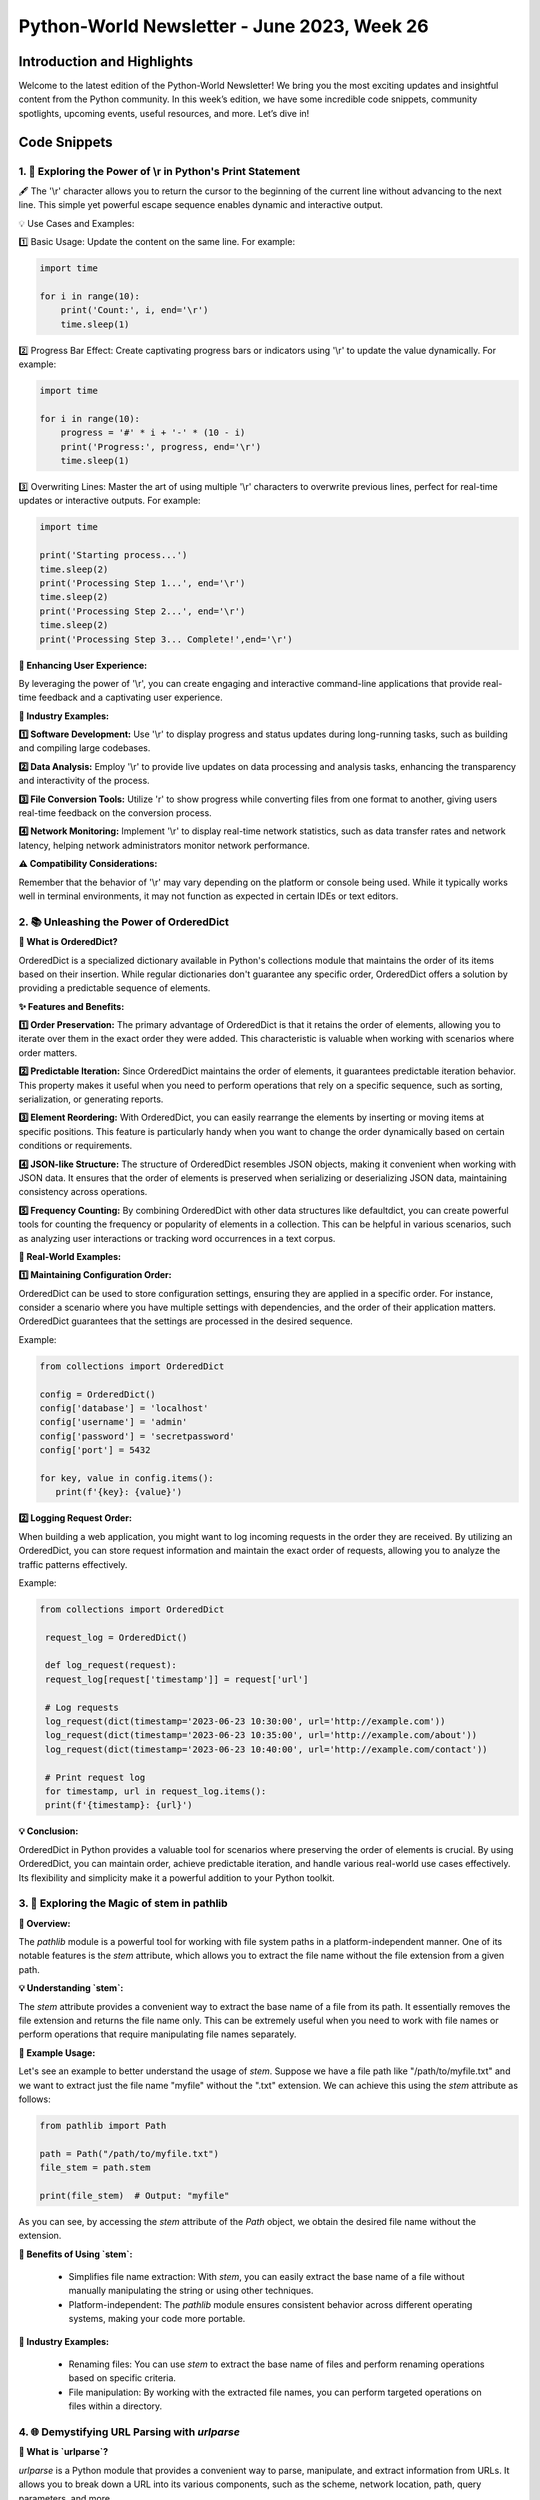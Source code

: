 Python-World Newsletter - June 2023, Week 26
############################################

Introduction and Highlights
---------------------------

Welcome to the latest edition of the Python-World Newsletter! We bring
you the most exciting updates and insightful content from the Python
community. In this week’s edition, we have some incredible code
snippets, community spotlights, upcoming events, useful resources, and
more. Let’s dive in!

Code Snippets
-------------

1. 🐍 Exploring the Power of \\r in Python's Print Statement
*************************************************************

🖋️ The '\\r' character allows you to return the cursor to the beginning of the current line without advancing to the next line. This simple yet powerful escape sequence enables dynamic and interactive output.

💡 Use Cases and Examples:

1️⃣ Basic Usage: Update the content on the same line. For example:

.. code:: python

   import time

   for i in range(10):
       print('Count:', i, end='\r')
       time.sleep(1)


2️⃣ Progress Bar Effect: Create captivating progress bars or indicators using '\\r' to update the value dynamically. For example:

.. code:: python

   import time

   for i in range(10):
       progress = '#' * i + '-' * (10 - i)
       print('Progress:', progress, end='\r')
       time.sleep(1)


3️⃣ Overwriting Lines: Master the art of using multiple '\\r' characters to overwrite previous lines, perfect for real-time updates or interactive outputs. For example:

.. code:: python

    import time

    print('Starting process...')
    time.sleep(2)
    print('Processing Step 1...', end='\r')
    time.sleep(2)
    print('Processing Step 2...', end='\r')
    time.sleep(2)
    print('Processing Step 3... Complete!',end='\r')


**🌟 Enhancing User Experience:**

By leveraging the power of '\\r', you can create engaging and interactive command-line applications that provide real-time feedback and a captivating user experience.

**🏢 Industry Examples:**

**1️⃣ Software Development:** Use '\\r' to display progress and status updates during long-running tasks, such as building and compiling large codebases.

**2️⃣ Data Analysis:** Employ '\\r' to provide live updates on data processing and analysis tasks, enhancing the transparency and interactivity of the process.

**3️⃣ File Conversion Tools:** Utilize '\r' to show progress while converting files from one format to another, giving users real-time feedback on the conversion process.

**4️⃣ Network Monitoring:** Implement '\\r' to display real-time network statistics, such as data transfer rates and network latency, helping network administrators monitor network performance.

**⚠️ Compatibility Considerations:**

Remember that the behavior of '\\r' may vary depending on the platform or console being used. While it typically works well in terminal environments, it may not function as expected in certain IDEs or text editors.



2. 📚 Unleashing the Power of OrderedDict
*****************************************

**📰 What is OrderedDict?**

OrderedDict is a specialized dictionary available in Python's collections module that maintains the order of its items based on their insertion. While regular dictionaries don't guarantee any specific order, OrderedDict offers a solution by providing a predictable sequence of elements.

**✨ Features and Benefits:**

**1️⃣ Order Preservation:** The primary advantage of OrderedDict is that it retains the order of elements, allowing you to iterate over them in the exact order they were added. This characteristic is valuable when working with scenarios where order matters.

**2️⃣ Predictable Iteration:** Since OrderedDict maintains the order of elements, it guarantees predictable iteration behavior. This property makes it useful when you need to perform operations that rely on a specific sequence, such as sorting, serialization, or generating reports.

**3️⃣ Element Reordering:** With OrderedDict, you can easily rearrange the elements by inserting or moving items at specific positions. This feature is particularly handy when you want to change the order dynamically based on certain conditions or requirements.

**4️⃣ JSON-like Structure:** The structure of OrderedDict resembles JSON objects, making it convenient when working with JSON data. It ensures that the order of elements is preserved when serializing or deserializing JSON data, maintaining consistency across operations.

**5️⃣ Frequency Counting:** By combining OrderedDict with other data structures like defaultdict, you can create powerful tools for counting the frequency or popularity of elements in a collection. This can be helpful in various scenarios, such as analyzing user interactions or tracking word occurrences in a text corpus.

**🌟 Real-World Examples:**

**1️⃣ Maintaining Configuration Order:**

OrderedDict can be used to store configuration settings, ensuring they are applied in a specific order. For instance, consider a scenario where you have multiple settings with dependencies, and the order of their application matters. OrderedDict guarantees that the settings are processed in the desired sequence.

Example:

.. code:: python

   from collections import OrderedDict

   config = OrderedDict()
   config['database'] = 'localhost'
   config['username'] = 'admin'
   config['password'] = 'secretpassword'
   config['port'] = 5432

   for key, value in config.items():
      print(f'{key}: {value}')

**2️⃣ Logging Request Order:**

When building a web application, you might want to log incoming requests in the order they are received. By utilizing an OrderedDict, you can store request information and maintain the exact order of requests, allowing you to analyze the traffic patterns effectively.

Example:

.. code:: python

   from collections import OrderedDict

    request_log = OrderedDict()

    def log_request(request):
    request_log[request['timestamp']] = request['url']

    # Log requests
    log_request(dict(timestamp='2023-06-23 10:30:00', url='http://example.com'))
    log_request(dict(timestamp='2023-06-23 10:35:00', url='http://example.com/about'))
    log_request(dict(timestamp='2023-06-23 10:40:00', url='http://example.com/contact'))

    # Print request log
    for timestamp, url in request_log.items():
    print(f'{timestamp}: {url}')

**💡 Conclusion:**

OrderedDict in Python provides a valuable tool for scenarios where preserving the order of elements is crucial. By using OrderedDict, you can maintain order, achieve predictable iteration, and handle various real-world use cases effectively. Its flexibility and simplicity make it a powerful addition to your Python toolkit.




3. 🌿 Exploring the Magic of stem in pathlib
*********************************************

**📜 Overview:**

The `pathlib` module is a powerful tool for working with file system paths in a platform-independent manner. One of its notable features is the `stem` attribute, which allows you to extract the file name without the file extension from a given path.

**💡 Understanding `stem`:**

The `stem` attribute provides a convenient way to extract the base name of a file from its path. It essentially removes the file extension and returns the file name only. This can be extremely useful when you need to work with file names or perform operations that require manipulating file names separately.

**🔧 Example Usage:**

Let's see an example to better understand the usage of `stem`. Suppose we have a file path like "/path/to/myfile.txt" and we want to extract just the file name "myfile" without the ".txt" extension. We can achieve this using the `stem` attribute as follows:

.. code:: python

   from pathlib import Path

   path = Path("/path/to/myfile.txt")
   file_stem = path.stem

   print(file_stem)  # Output: "myfile"

As you can see, by accessing the `stem` attribute of the `Path` object, we obtain the desired file name without the extension.

**🌱 Benefits of Using `stem`:**

  - Simplifies file name extraction: With `stem`, you can easily extract the base name of a file without manually manipulating the string or using other techniques.
  - Platform-independent: The `pathlib` module ensures consistent behavior across different operating systems, making your code more portable.

**🌿 Industry Examples:**

  - Renaming files: You can use `stem` to extract the base name of files and perform renaming operations based on specific criteria.
  - File manipulation: By working with the extracted file names, you can perform targeted operations on files within a directory.



4. 🌐 Demystifying URL Parsing with `urlparse`
**********************************************


**🔗 What is `urlparse`?**

`urlparse` is a Python module that provides a convenient way to parse, manipulate, and extract information from URLs. It allows you to break down a URL into its various components, such as the scheme, network location, path, query parameters, and more.

**🚀 Why Use `urlparse`?**

    - URL Parsing: Extract individual components from a URL, such as the domain, path, or query parameters.
    - URL Construction: Assemble a URL by combining its components into a valid URL string.
    - URL Manipulation: Modify specific parts of a URL, such as adding or updating query parameters.
    - URL Validation: Check the validity and integrity of a URL.
    - URL Normalization: Convert relative URLs to absolute URLs for consistency and usability.

**🔧 How to Use `urlparse`:**

Using `urlparse` is straightforward. Let's look at an example:

.. code:: python

   from urllib.parse import urlparse

   url = "https://www.python.org/docs/?q=python&page=1#intro"
   parsed_url = urlparse(url)

   print(parsed_url.scheme)   # Output: "https"
   print(parsed_url.netloc)   # Output: "www.python.org"
   print(parsed_url.path)     # Output: "/docs/"
   print(parsed_url.query)    # Output: "q=python&page=1"
   print(parsed_url.fragment) # Output: "intro"

**💡 Pro Tip:**

Remember to handle exceptions when parsing URLs, as not all URLs may conform to the expected format. Additionally, consider URL encoding and decoding for special characters in query parameters.

**🌟 Industry Use Cases:**

   - Web Scraping: Extracting specific information from URLs.
   - URL Routing: Building web applications with URL routing and parameter extraction.
   - API Integration: Parsing URLs to interact with RESTful APIs.
   - URL Canonicalization: Standardizing and normalizing URLs for data analysis or comparison.




5. 🧪 Exploring Type Creation and Modification using `type`
***********************************************************


**🔍 Understanding Types and Metaclasses:**

In Python, everything is an object, including types themselves. The `type` function not only allows us to check the type of an object but also grants us the ability to dynamically create and modify types. This opens up exciting possibilities for metaprogramming and advanced customization of our Python programs.

**💡 Introspection with `type`:**

   - Checking the type of an object: `type(obj)`
   - Obtaining the base classes of a type: `type.__bases__`
   - Retrieving the name of a type: `type.__name__`
   - Accessing the module in which a type is defined: `type.__module__`

**✨ Creating New Types:**

You can create a new class by invoking type with three arguments: the class name, the base classes (as a tuple), and a dictionary containing the class attributes and methods.

Using `type` dynamically, we can create new types on the fly. For example:

.. code:: python

   MyClass = type("MyClass", (object,), {})

🔹 Adding attributes to a dynamically created class:

.. code:: python

   MyClass.attr = value

🔹 Defining methods for a dynamically created class:

.. code:: python

   def my_method(self):
      ...
   MyClass.my_method = my_method


**💡 Practical Examples:**

**1️ Dynamic Class Generation:**

Generating classes dynamically based on runtime conditions or configuration parameters.

.. code:: python

   def create_dynamic_class(name, bases, attrs):
      return type(name, bases, attrs)

   value=5
   DynamicClass = create_dynamic_class("DynamicClass", (object,), {"attr": value})
   print(DynamicClass.attr) # Output 5

**2 Create a new class by inheriting properties from a parent class**

.. code:: python

    # Define the parent class
    class ParentClass:
        def parent_method(self):
            print("This is a parent method.")

    # Define a dictionary to specify the attributes of the new class
    class_attrs = {
        'child_attr': 42,
        'child_method': lambda self: print("This is a child method.")
    }

    # Create a new class dynamically by inheriting from the parent class
    ChildClass = type('ChildClass', (ParentClass,), class_attrs)

    # Create an instance of the child class
    child = ChildClass()

    # Call methods from both parent and child classes
    child.parent_method()  # Output: This is a parent method.
    child.child_method()   # Output: This is a child method.

    # Access attributes from the child class
    print(child.child_attr)  # Output: 42


6. 🏝️ Uses of Ellipses in Python
*********************************

In Python, the Ellipsis or Ellipsis literal `...` (three dots) serves various purposes and provides useful functionalities in different contexts. This article explores the different uses of ellipses in Python and how they can enhance your code.

**🌟 Placeholder for Unwritten Code**

One use of the ellipsis literal is as a placeholder for unwritten code. Instead of using the `pass` keyword, you can use the ellipsis `...` to indicate that certain parts of your code, such as functions or classes, are yet to be implemented.


.. code:: python

    def unfinished_function():
        ...


Using the ellipsis as a placeholder signifies that the function body will be filled in later.

**📚 Type Hinting with Ellipsis**

Since Python 3.5, ellipses have been utilized in type hinting. Type hints allow you to declare and use specific data types for variables, parameters, and return values. The ellipsis can be part of a type hint, indicating that only part of the type is specified.


.. code:: python

    from typing import Tuple

    def process_data(data: Tuple[int, ...]):
        # Process the data


In the above example, the ellipsis `...` is used within a tuple type hint to indicate that all items in the tuple should be of the same integer type, but the length of the tuple can be arbitrary.

**🔪 Slicing in NumPy**

NumPy, a popular library for scientific computing, makes extensive use of ellipses for slicing multidimensional arrays. Slicing allows you to extract specific portions of arrays based on indexes. Ellipsis provides a concise way to handle multidimensional arrays in NumPy.


.. code:: python

    import numpy as np

    arr = np.array([[5, 3, 2, 3], [4, 8, 2, 6], [8, 2, 3, 0]])

    # Extracting elements using ellipsis literal
    print(arr[..., 1])

    # Extracting elements using general slice notation
    print(arr[:, 1])

    # Extracting elements using ellipsis object
    print(arr[Ellipsis, 1])


In the above code, the ellipsis `...` represents all the dimensions of the array. By using ellipsis, you can conveniently extract elements from specific indexes across different dimensions of the array.

**💡 Conclusion**

Ellipses in Python serve multiple purposes, ranging from placeholders for unwritten code to enabling advanced slicing in libraries like NumPy. Understanding and utilizing ellipses can enhance your code readability and make complex operations more manageable. By harnessing the power of ellipses, you can unlock new possibilities in your Python programming journey.


7. 🧩 Understanding `*args` and `**kwargs` in Python
*****************************************************

In Python, *args and **kwargs are special syntaxes used to pass a variable number of arguments to functions. These notations provide flexibility when working with functions that can accept an arbitrary number of arguments. This article dives into the details of *args and **kwargs and explores their uses and benefits.

**🌟 *args: Variable-Length Arguments**

The *args syntax allows a function to accept a variable number of non-keyword arguments. It collects the arguments passed to the function into a tuple, enabling the function to handle any number of positional arguments.


.. code:: python

    def sum_numbers(*args):
        total = 0
        for num in args:
            total += num
        return total

    print(sum_numbers(1, 2, 3))  # Output: 6
    print(sum_numbers(4, 5, 6, 7))  # Output: 22


In the above code, the function `sum_numbers` accepts any number of arguments. The `*args` notation allows passing multiple values, which are then treated as a tuple within the function. This way, you can perform operations on an arbitrary number of arguments.

**🔧 kwargs : Variable-Length Keyword Arguments**

The **kwargs syntax, on the other hand, enables a function to accept a variable number of keyword arguments. It collects the keyword arguments passed to the function into a dictionary, allowing the function to handle a flexible set of named arguments.


.. code:: python

    def print_details(**kwargs):
        for key, value in kwargs.items():
            print(f"{key}: {value}")

    print_details(name="John", age=25)  # Output: name: John, age: 25
    print_details(city="London", country="UK", occupation="Engineer")  # Output: city: London, country: UK, occupation: Engineer


In the above code, the function `print_details` accepts any number of keyword arguments. The `**kwargs` notation collects the key-value pairs and treats them as a dictionary within the function. This allows for flexible handling of named arguments without explicitly defining them.

**🎯 Combining *args and **kwargs**

You can also use *args and **kwargs together in a function declaration to handle both positional and keyword arguments simultaneously. This allows for maximum flexibility when designing functions that can accept different types of inputs.


.. code:: python

    def process_data(*args, **kwargs):
        for arg in args:
            print(f"Positional Argument: {arg}")
        for key, value in kwargs.items():
            print(f"Keyword Argument - {key}: {value}")

    process_data(1, 2, 3, name="John", age=25)


In the above code, the function `process_data` can handle both positional and keyword arguments. The `*args` notation captures any number of positional arguments, while the `**kwargs` notation captures any number of keyword arguments. This allows for ultimate flexibility in function parameter handling.

**💡 Conclusion**

Understanding *args and **kwargs in Python empowers you to write more flexible and versatile functions. *args enables you to handle an arbitrary number of positional arguments, while **kwargs allows you to handle a variable number of keyword arguments. By combining both notations, you can create functions that are capable of accepting and processing different types of inputs. Utilizing *args and **kwargs expands the capabilities of your code and enables you to build more dynamic and adaptable solutions.


8. 🔍 Exploring Context Managers in Python with `with`
******************************************************

**🔗 What are Context Managers?**

Context managers in Python are objects that help manage resources and define the behavior that should occur when entering and exiting a specific context. They are primarily used to simplify the management of resources like files, database connections, and network connections, ensuring that they are properly initialized and cleaned up after use.

**🚀 Using Context Managers for File Handling**

One common use case for context managers is file handling. By using a context manager, you can automatically handle the opening and closing of files, ensuring that resources are properly released, even in the presence of exceptions.

Here's an example of using a context manager with the `with` statement for file handling:


.. code:: python

    with open("example.txt", "r") as file:
        content = file.read()
        print(content)


In the above code, the `open` function is used to open the file "example.txt" in read mode. The `with` statement ensures that the file is automatically closed when the block is exited, even if an exception occurs. This eliminates the need to manually close the file and reduces the risk of resource leaks.

**🔧 Creating Custom Context Managers**

Python allows you to create your own context managers by defining classes that implement the `__enter__` and `__exit__` methods. The `__enter__` method sets up the context, and the `__exit__` method defines the actions to be taken when leaving the context.

Here's an example of creating a custom context manager using the `contextlib` module:


.. code:: python

    from contextlib import contextmanager

    @contextmanager
    def my_context_manager():
        # Code to be executed on entering the context
        print("Entering the context")

        # Yielding control back to the caller
        yield

        # Code to be executed on exiting the context
        print("Exiting the context")

    # Using the custom context manager
    with my_context_manager():
        print("Inside the context")


In the above code, the `@contextmanager` decorator from the `contextlib` module is used to define a generator-based context manager. The code before the `yield` statement is executed on entering the context, and the code after the `yield` statement is executed on exiting the context.

**💡 Utility of Context Managers**

Context managers offer several benefits:

1. **Resource Management**: Context managers ensure that resources are properly initialized and cleaned up, even in the presence of exceptions. This helps prevent resource leaks and improves the reliability of your code.

2. **Readability**: Using context managers with the `with` statement improves the readability of your code by clearly delineating the start and end of a context. It also eliminates the need for explicit cleanup code.

3. **Simplification**: Context managers simplify the usage of resources by encapsulating the setup and teardown operations within the context manager object. This makes your code more concise and easier to maintain.

4. **Error Handling**: Context managers allow you to handle exceptions gracefully. The `__exit__` method can be used to catch and handle exceptions that occur within the context, providing a centralized place for error handling.

**🌟 Conclusion**

Context managers in Python, used with the `with` statement, provide a convenient and reliable way to manage resources and handle context-specific behaviors. They simplify the management of resources like files and database connections, ensuring proper initialization and cleanup. By creating custom context managers, you can encapsulate specific context-related functionality and improve the readability and maintainability of your code. Understanding and utilizing context managers is a valuable skill for writing robust and efficient Python code.


9. 🧨 Harnessing the Power of Generators in Python with `yield`
***************************************************************

**🔗 What are Generators?**

Generators in Python are a type of iterable that allows you to iterate over a potentially infinite sequence of values without storing them all in memory at once. They are defined using the `yield` keyword and offer a more memory-efficient and lazy evaluation approach compared to traditional lists or iterators.

**🚀 Working with Generator Functions**

Generator functions are special functions that use the `yield` keyword to produce a sequence of values. When called, a generator function returns a generator object that can be iterated over using a `for` loop or by using the `next()` function.

Here's an example of a generator function that generates a sequence of Fibonacci numbers:


.. code:: python

    def fibonacci():
        a, b = 0, 1
        while True:
            yield a
            a, b = b, a + b

    # Using the generator function
    fib_gen = fibonacci()
    for _ in range(10):
        print(next(fib_gen))


In the above code, the `fibonacci()` function is a generator function that yields the Fibonacci sequence. The `yield` keyword suspends the function's execution and returns a value, allowing the generator to produce the sequence incrementally. The `for` loop and `next()` function are used to retrieve values from the generator.

**🔧 Benefits of Generators**

Generators offer several advantages:

1. **Memory Efficiency**: Generators produce values on the fly, allowing you to work with large or infinite sequences without needing to store all the values in memory. This makes generators memory-efficient and suitable for processing large datasets.

2. **Lazy Evaluation**: Generators use lazy evaluation, meaning they compute values only when needed. This results in improved performance by avoiding unnecessary computations and reducing memory consumption.

3. **Simplified Code**: Generators simplify code by encapsulating complex logic within a single function. They enable you to express iterative algorithms more concisely and intuitively.

4. **Infinite Sequences**: Generators are ideal for generating infinite sequences or handling situations where the exact number of values is unknown in advance. They allow you to work with sequences that would otherwise be impractical to generate or store in memory.

**💡 Creating Generator Expressions**

In addition to generator functions, Python also provides generator expressions, which are similar to list comprehensions but generate values on-the-fly. Generator expressions are enclosed in parentheses instead of brackets and offer a concise way to create generators.

Here's an example of a generator expression that yields squares of numbers:


.. code:: python

    squares_gen = (x ** 2 for x in range(10))
    for num in squares_gen:
        print(num)


In the above code, the generator expression `(x ** 2 for x in range(10))` generates squares of numbers from 0 to 9. The resulting generator can be iterated over to retrieve the squared values.

**🌟 Conclusion**

Generators in Python, implemented using the `yield` keyword, provide a powerful mechanism for working with sequences of values in a memory-efficient and lazy manner. They allow you to generate values on-demand, handle infinite or large sequences, and simplify code by encapsulating complex logic. Whether through generator functions or generator expressions, harnessing the power of generators is invaluable for writing efficient, concise, and flexible code in Python.



10. ⚡️ Understanding Async and Await in Python: Concurrency Made Easy
*********************************************************************

**🔗 What is Async and Await?**

Async and await are keywords in Python that enable asynchronous programming, also known as concurrency. Asynchronous programming allows you to write code that can perform multiple tasks concurrently, without blocking the execution of other code.

**🚀 Concurrency Made Easy**

Traditionally, Python executes code sequentially, meaning one line at a time. However, certain tasks, such as network requests or file operations, can take a significant amount of time to complete. During this time, the program would be idle, waiting for the task to finish, which can lead to inefficiencies.

With async and await, you can define asynchronous functions that allow other parts of your program to continue executing while waiting for a task to complete. This concurrency model enables you to make efficient use of system resources and greatly improves the performance of certain operations.

**💡 Understanding Concurrency with Real-World Examples**

To better understand the concept of concurrency, let's consider a couple of real-world examples:

**1. Downloading Multiple Files Concurrently**

Imagine you need to download multiple large files from the internet. Using synchronous programming, you would have to download one file at a time, waiting for each download to complete before starting the next one. This would result in significant waiting time.

However, with async and await, you can write an asynchronous function for downloading a single file and call it multiple times concurrently. This allows the downloads to happen simultaneously, significantly reducing the overall time required to download all the files.

**2. Web Scraping with Multiple Requests**

Web scraping often involves sending multiple HTTP requests to fetch data from different pages. In synchronous programming, you would need to wait for each request to complete before making the next one, leading to slower scraping times.

Using async and await, you can write asynchronous functions for making HTTP requests and parse the responses. By executing these functions concurrently, you can send multiple requests simultaneously, speeding up the web scraping process.

**🔧 How to Use Async and Await**

To utilize async and await, you need to follow a few key steps:

1. Define an asynchronous function using the `async def` syntax.
2. Use the `await` keyword to indicate points where the function can await the completion of tasks without blocking other code execution.
3. Call the asynchronous function using an event loop, which manages the execution of multiple asynchronous tasks.

Here's a simple example:


.. code:: python

    import asyncio

    async def greet(name):
        print(f"Hello, {name}!")
        await asyncio.sleep(1)
        print(f"Goodbye, {name}!")

    async def main():
        await asyncio.gather(greet("Alice"), greet("Bob"))

    asyncio.run(main())


In the above code, the `greet` function is defined as an asynchronous function. It prints a greeting and awaits for 1 second using `asyncio.sleep()` before printing a farewell. The `main` function is also defined as an asynchronous function and uses `asyncio.gather()` to concurrently execute the `greet` function with different names.

**🌟 Benefits of Async and Await**

Async and await provide several advantages:

1. **Improved Performance**: By allowing tasks to execute concurrently, async and await enable better utilization of system resources, resulting in improved performance and responsiveness.

2. **Simplified Code**: Asynchronous programming simplifies code by eliminating the need for complex threading and callback mechanisms. It offers a more straightforward way to write concurrent code.

3. **Enhanced Scalability**: With async and await, you can handle large numbers of concurrent tasks efficiently, making it suitable for building scalable systems.

4. **Responsive Applications**: By avoiding blocking operations and leveraging

 non-blocking I/O, async and await help create responsive applications that can handle multiple tasks simultaneously.

**💡 Writing Your Own Async Context Managers**

In addition to writing asynchronous functions, Python also provides the ability to create async context managers using the `async with` statement. Async context managers are useful for managing resources that require asynchronous setup and teardown.

To create an async context manager, you need to define an asynchronous context manager class that implements the `__aenter__()` and `__aexit__()` methods. These methods specify the setup and teardown actions for acquiring and releasing resources.

Here's an example of an async context manager for managing a database connection:


.. code:: python

    import asyncio

    class DatabaseConnection:
        def __init__(self, connection_string):
            self.connection_string = connection_string

        async def __aenter__(self):
            self.connection = await asyncio.sleep(1)  # Simulating asynchronous setup
            return self.connection

        async def __aexit__(self, exc_type, exc_val, exc_tb):
            await asyncio.sleep(1)  # Simulating asynchronous teardown
            self.connection.close()

    async def main():
        async with DatabaseConnection("example_connection_string") as connection:
            # Perform database operations using the connection
            pass

    asyncio.run(main())


In this example, the `DatabaseConnection` class is defined as an async context manager by implementing the `__aenter__()` and `__aexit__()` methods. The `__aenter__()` method is responsible for setting up the connection, while the `__aexit__()` method handles the teardown.

**🌟 Decorators that Take Arguments in Async Functions**

Similar to synchronous functions, async functions can also be decorated to modify their behavior. Decorators that take arguments can be particularly useful when working with async functions.

To create decorators that take arguments for async functions, you can follow the same principles as with synchronous functions. The only difference is that the decorator itself needs to be an async function or an async context manager.

Here's an example of a decorator that measures the execution time of an async function:


.. code:: python

    import time
    import asyncio

    def measure_time_async(func):
        async def wrapper(*args, **kwargs):
            start_time = time.time()
            result = await func(*args, **kwargs)
            end_time = time.time()
            execution_time = end_time - start_time
            print(f"Execution time: {execution_time} seconds")
            return result
        return wrapper

    @measure_time_async
    async def process_data_async(data):
        await asyncio.sleep(1)  # Simulating some async processing
        return data

    asyncio.run(process_data_async("example_data"))


In this example, the `measure_time_async` decorator is defined as a regular function that takes an async function as an argument. It measures the execution time of the async function and prints the result.

**🚀 Unlocking the Power of Async and Await**

Async and await have revolutionized the way Python handles concurrency, making it easier to write efficient and scalable code. By understanding and leveraging async and await, you can build responsive applications that effectively handle multiple tasks concurrently.

Whether you're downloading files, scraping websites, or managing resources, async and await provide the tools to optimize your code and unleash the power of concurrency.

Keep exploring the vast possibilities of async and await, and embrace the world of concurrent programming in Python!




Upcoming Events
---------------

+------------------+---------+------------+---------------------------+
| Event Name       | Date    | Location   | URL                       |
+==================+=========+============+===========================+
| PyCon 2023       | Sept 29 | HYDRABAD   | `Website <https           |
|                  | To 02   |            | ://in.pycon.org/2023/>`__ |
|                  | Oct     |            |                           |
+------------------+---------+------------+---------------------------+

Stay updated with the latest events and conferences in the Python
community. Mark your calendars and don’t miss out on these exciting
opportunities to learn, network, and engage with fellow Python
enthusiasts!

Useful Resources
----------------

Here are some valuable resources to enhance your Python programming
skills and stay updated with the latest trends:

-  **Online Course**:Interested in remote sensing, geospatial technology, and its applications using python.
   `IIRS <https://www.iirs.gov.in/EDUSAT-News>`__.

-  **Python Version Update**: This is a beta preview of Python 3.12
   `Python 3.12.0b3 <https://www.python.org/downloads/release/python-3120b3/>`__.

-  **Python-World Github Repo**: Python-World Github Repository
   `Python-World <https://github.com/Python-World>`__.

-  **Forum**: Join the vibrant Python community discussions and seek
   help at `Python
   Forums <https://github.com/Python-World/newsletter/discussions>`__.
   Engage with fellow developers, share knowledge, and contribute to the
   Python ecosystem.

Stay curious, keep learning, and make the most of these resources to
enhance your Python journey!

Contact
-------

If you have any questions or need further assistance, feel free to reach
out to us at [pythonworldhelp@gmail.com] or join the discussion on our
`GitHub
Discussions <https://github.com/Python-World/newsletter/discussions>`__
board.

Contributors
------------

We would like to express our sincere gratitude to the following
contributors who have made valuable contributions to this edition of the
Python-World Newsletter:

-  `Ravishankar Chavare <https://github.com/chavarera/>`__
- `Aahnik Daw <https://github.com/aahnik/>`__

Thank you for your dedication and for enriching the Python community
with your valuable insights, code snippets, and contributions! Happy
coding! 🐍✨
